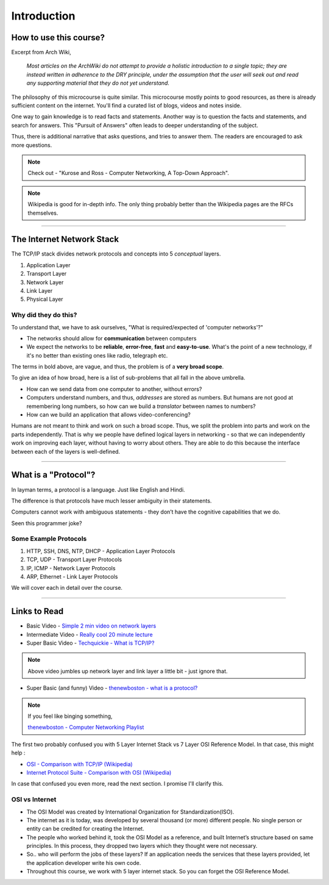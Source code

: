 Introduction
============



How to use this course?
-----------------------

Excerpt from Arch Wiki, 

	*Most articles on the ArchWiki do not attempt
	to provide a holistic introduction to a single topic;
	they are instead written in adherence to the DRY principle,
	under the assumption that the user will seek out
	and read any supporting material that they do not yet understand.*

The philosophy of this microcourse is quite similar.
This microcourse mostly points to good resources,
as there is already sufficient content on the internet.
You'll find a curated list of blogs, videos and notes inside.

One way to gain knowledge is to read facts and statements. Another way
is to question the facts and statements, and search for answers. This 
"Pursuit of Answers" often leads to deeper understanding of the subject.

Thus, there is additional narrative that asks questions, and tries to
answer them. The readers are encouraged to ask more questions.

.. note::
	Check out -
	"Kurose and Ross - Computer Networking, A Top-Down Approach".

.. note::
	Wikipedia is good for in-depth info. The only thing probably better 
	than the Wikipedia pages are the RFCs themselves.

########################################################################

The Internet Network Stack
--------------------------

The TCP/IP stack divides network protocols and concepts into 5
*conceptual* layers.

1. Application Layer
2. Transport Layer
3. Network Layer
4. Link Layer
5. Physical Layer

Why did they do this?
^^^^^^^^^^^^^^^^^^^^^

To understand that, we have to ask ourselves, "What is required/expected
of 'computer networks'?"

* The networks should allow for **communication** between computers
* We expect the networks to be **reliable**, **error-free**, **fast**
  and **easy-to-use**. What's the point of a new technology,
  if it's no better than existing ones like radio, telegraph etc.

The terms in bold above, are vague, and thus, the problem is of a
**very broad scope**.

To give an idea of how broad, here is a list of sub-problems that all
fall in the above umbrella. 

* How can we send data from one computer to another, without errors?
* Computers understand numbers, and thus, *addresses* are stored as
  numbers. But humans are not good at remembering long numbers, so how
  can we build a *translator* between names to numbers?
* How can we build an application that allows video-conferencing? 

Humans are not meant to think and work on such a broad scope. Thus, we
split the problem into parts and work on the parts independently. That
is why we people have defined logical layers in networking - so that we
can independently work on improving each layer, without having to worry
about others. They are able to do this because the interface between
each of the layers is well-defined. 

########################################################################

What is a "Protocol"?
---------------------

In layman terms, a protocol is a language. Just like English and Hindi.

The difference is that protocols have much lesser ambiguity in their
statements.

Computers cannot work with ambiguous statements - they don’t have the
cognitive capabilities that we do.

Seen this programmer joke?

.. image:: ../_images/milkeggs.jpg
   :width: 50 %
   :align: center

Some Example Protocols
^^^^^^^^^^^^^^^^^^^^^^

1. HTTP, SSH, DNS, NTP, DHCP - Application Layer Protocols
2. TCP, UDP - Transport Layer Protocols
3. IP, ICMP - Network Layer Protocols
4. ARP, Ethernet - Link Layer Protocols

We will cover each in detail over the course.

########################################################################

Links to Read
-------------

* Basic Video - `Simple 2 min video on network layers`_

* Intermediate Video - `Really cool 20 minute lecture`_

* Super Basic Video - `Techquickie - What is TCP/IP?`_

.. note::
	Above video jumbles up network layer and link layer a little bit
	- just ignore that.

* Super Basic (and funny) Video - 
  `thenewboston - what is a protocol?`_

.. note::
	If you feel like binging something,
	
	`thenewboston - Computer Networking Playlist`_

.. _`Simple 2 min video on network layers`:
	https://www.youtube.com/watch?v=zyL1Fud1Z1c

.. _`Really cool 20 minute lecture`:
	https://www.youtube.com/watch?v=Pje0l5r7_lk

.. _`Techquickie - What is TCP/IP?`: 
	https://www.youtube.com/watch?v=PpsEaqJV_A0

.. _`thenewboston - what is a protocol?`:
	https://www.youtube.com/watch?v=VlKks__ZhI0

.. _`thenewboston - Computer Networking Playlist`:
	https://www.youtube.com/playlist?list=
	PL6gx4Cwl9DGBpuvPW0aHa7mKdn_k9SPKO

The first two probably confused you with 5 Layer Internet Stack vs 7
Layer OSI Reference Model. In that case, this might help :

* `OSI - Comparison with TCP/IP (Wikipedia)`_
* `Internet Protocol Suite - Comparison with OSI (Wikipedia)`_

.. _`OSI - Comparison with TCP/IP (Wikipedia)`:
	https://en.wikipedia.org/wiki/OSI_model
	#Comparison_with_TCP.2FIP_model

.. _`Internet Protocol Suite - Comparison with OSI (Wikipedia)`:
	https://en.wikipedia.org/wiki/Internet_protocol_suite
	#Comparison_of_TCP.2FIP_and_OSI_layering

In case that confused you even more, read the next section.
I promise I'll clarify this.

OSI vs Internet
^^^^^^^^^^^^^^^

* The OSI Model was created by International Organization for
  Standardization(ISO).

* The internet as it is today, was developed by several thousand
  (or more) different people. No single person or entity can be credited
  for creating the Internet.

* The people who worked behind it, took the OSI Model as a reference,
  and built Internet’s structure based on same principles. In this
  process, they dropped two layers which they thought were not
  necessary.

* So.. who will perform the jobs of these layers?
  If an application needs the services that these layers provided,
  let the application developer write his own code.

* Throughout this course, we work with 5 layer internet stack.
  So you can forget the OSI Reference Model.
